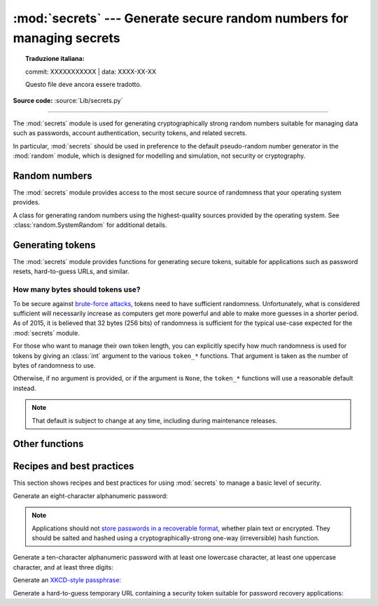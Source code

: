 :mod:`secrets` --- Generate secure random numbers for managing secrets
======================================================================


.. topic:: Traduzione italiana:

   commit: XXXXXXXXXXX | data: XXXX-XX-XX

   Questo file deve ancora essere tradotto.


.. module:: secrets
   :synopsis: Generate secure random numbers for managing secrets.

.. moduleauthor:: Steven D'Aprano <steve+python@pearwood.info>
.. sectionauthor:: Steven D'Aprano <steve+python@pearwood.info>
.. versionadded:: 3.6

.. testsetup::

   from secrets import *
   __name__ = '<doctest>'

**Source code:** :source:`Lib/secrets.py`

-------------

The :mod:`secrets` module is used for generating cryptographically strong
random numbers suitable for managing data such as passwords, account
authentication, security tokens, and related secrets.

In particular, :mod:`secrets` should be used in preference to the
default pseudo-random number generator in the :mod:`random` module, which
is designed for modelling and simulation, not security or cryptography.

.. seealso::

   :pep:`506`


Random numbers
--------------

The :mod:`secrets` module provides access to the most secure source of
randomness that your operating system provides.

.. class:: SystemRandom

   A class for generating random numbers using the highest-quality
   sources provided by the operating system.  See
   :class:`random.SystemRandom` for additional details.

.. function:: choice(sequence)

   Return a randomly-chosen element from a non-empty sequence.

.. function:: randbelow(n)

   Return a random int in the range [0, *n*).

.. function:: randbits(k)

   Return an int with *k* random bits.


Generating tokens
-----------------

The :mod:`secrets` module provides functions for generating secure
tokens, suitable for applications such as password resets,
hard-to-guess URLs, and similar.

.. function:: token_bytes([nbytes=None])

   Return a random byte string containing *nbytes* number of bytes.
   If *nbytes* is ``None`` or not supplied, a reasonable default is
   used.

   .. doctest::

      >>> token_bytes(16)  #doctest:+SKIP
      b'\xebr\x17D*t\xae\xd4\xe3S\xb6\xe2\xebP1\x8b'


.. function:: token_hex([nbytes=None])

   Return a random text string, in hexadecimal.  The string has *nbytes*
   random bytes, each byte converted to two hex digits.  If *nbytes* is
   ``None`` or not supplied, a reasonable default is used.

   .. doctest::

      >>> token_hex(16)  #doctest:+SKIP
      'f9bf78b9a18ce6d46a0cd2b0b86df9da'

.. function:: token_urlsafe([nbytes=None])

   Return a random URL-safe text string, containing *nbytes* random
   bytes.  The text is Base64 encoded, so on average each byte results
   in approximately 1.3 characters.  If *nbytes* is ``None`` or not
   supplied, a reasonable default is used.

   .. doctest::

      >>> token_urlsafe(16)  #doctest:+SKIP
      'Drmhze6EPcv0fN_81Bj-nA'


How many bytes should tokens use?
^^^^^^^^^^^^^^^^^^^^^^^^^^^^^^^^^

To be secure against
`brute-force attacks <https://en.wikipedia.org/wiki/Brute-force_attack>`_,
tokens need to have sufficient randomness.  Unfortunately, what is
considered sufficient will necessarily increase as computers get more
powerful and able to make more guesses in a shorter period.  As of 2015,
it is believed that 32 bytes (256 bits) of randomness is sufficient for
the typical use-case expected for the :mod:`secrets` module.

For those who want to manage their own token length, you can explicitly
specify how much randomness is used for tokens by giving an :class:`int`
argument to the various ``token_*`` functions.  That argument is taken
as the number of bytes of randomness to use.

Otherwise, if no argument is provided, or if the argument is ``None``,
the ``token_*`` functions will use a reasonable default instead.

.. note::

   That default is subject to change at any time, including during
   maintenance releases.


Other functions
---------------

.. function:: compare_digest(a, b)

   Return ``True`` if strings *a* and *b* are equal, otherwise ``False``,
   in such a way as to reduce the risk of
   `timing attacks <https://codahale.com/a-lesson-in-timing-attacks/>`_.
   See :func:`hmac.compare_digest` for additional details.


Recipes and best practices
--------------------------

This section shows recipes and best practices for using :mod:`secrets`
to manage a basic level of security.

Generate an eight-character alphanumeric password:

.. testcode::

   import string
   import secrets
   alphabet = string.ascii_letters + string.digits
   password = ''.join(secrets.choice(alphabet) for i in range(8))


.. note::

   Applications should not
   `store passwords in a recoverable format <http://cwe.mitre.org/data/definitions/257.html>`_,
   whether plain text or encrypted.  They should be salted and hashed
   using a cryptographically-strong one-way (irreversible) hash function.


Generate a ten-character alphanumeric password with at least one
lowercase character, at least one uppercase character, and at least
three digits:

.. testcode::

   import string
   import secrets
   alphabet = string.ascii_letters + string.digits
   while True:
       password = ''.join(secrets.choice(alphabet) for i in range(10))
       if (any(c.islower() for c in password)
               and any(c.isupper() for c in password)
               and sum(c.isdigit() for c in password) >= 3):
           break


Generate an `XKCD-style passphrase <https://xkcd.com/936/>`_:

.. testcode::

   import secrets
   # On standard Linux systems, use a convenient dictionary file.
   # Other platforms may need to provide their own word-list.
   with open('/usr/share/dict/words') as f:
       words = [word.strip() for word in f]
       password = ' '.join(secrets.choice(words) for i in range(4))


Generate a hard-to-guess temporary URL containing a security token
suitable for password recovery applications:

.. testcode::

   import secrets
   url = 'https://mydomain.com/reset=' + secrets.token_urlsafe()



..
   # This modeline must appear within the last ten lines of the file.
   kate: indent-width 3; remove-trailing-space on; replace-tabs on; encoding utf-8;
